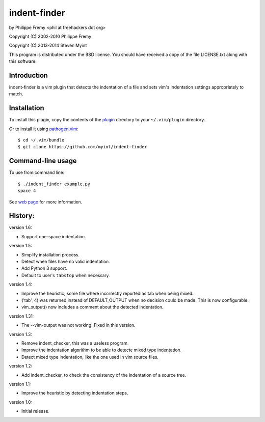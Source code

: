 indent-finder
=============

.. image:: https://travis-ci.org/myint/indent-finder.svg?branch=master
    :target: https://travis-ci.org/myint/indent-finder
    :alt: Build status

by Philippe Fremy <phil at freehackers dot org>

Copyright (C) 2002-2010 Philippe Fremy

Copyright (C) 2013-2014 Steven Myint

This program is distributed under the BSD license. You should have received
a copy of the file LICENSE.txt along with this software.

Introduction
------------

indent-finder is a vim plugin that detects the indentation of a file and sets
vim's indentation settings appropriately to match.

Installation
------------

To install this plugin, copy the contents of the `plugin`_ directory to your
``~/.vim/plugin`` directory.

Or to install it using pathogen.vim_::

    $ cd ~/.vim/bundle
    $ git clone https://github.com/myint/indent-finder

.. _`pathogen.vim`: https://github.com/tpope/vim-pathogen
.. _`plugin`: https://github.com/myint/indent-finder/tree/master/plugin

Command-line usage
------------------

To use from command line::

    $ ./indent_finder example.py
    space 4

See `web page`_ for more information.

.. _`web page`: http://www.freehackers.org/Indent_Finder

History:
--------

version 1.6:

- Support one-space indentation.

version 1.5:

- Simplify installation process.
- Detect when files have no valid indentation.
- Add Python 3 support.
- Default to user's ``tabstop`` when necessary.

version 1.4:

- Improve the heuristic, some file where incorrectly reported as tab when being
  mixed.
- ('tab', 4) was returned instead of DEFAULT_OUTPUT when no decision could be
  made. This is now configurable.
- vim_output() now includes a comment about the detected indentation.

version 1.31:

- The --vim-output was not working. Fixed in this version.

version 1.3:

- Remove indent_checker, this was a useless program.
- Improve the indentation algorithm to be able to detecte mixed type
  indentation.
- Detect mixed type indentation, like the one used in vim source files.

version 1.2:

- Add indent_checker, to check the consistency of the indentation of a source
  tree.

version 1.1:

- Improve the heuristic by detecting indentation steps.

version 1.0:

- Initial release.
